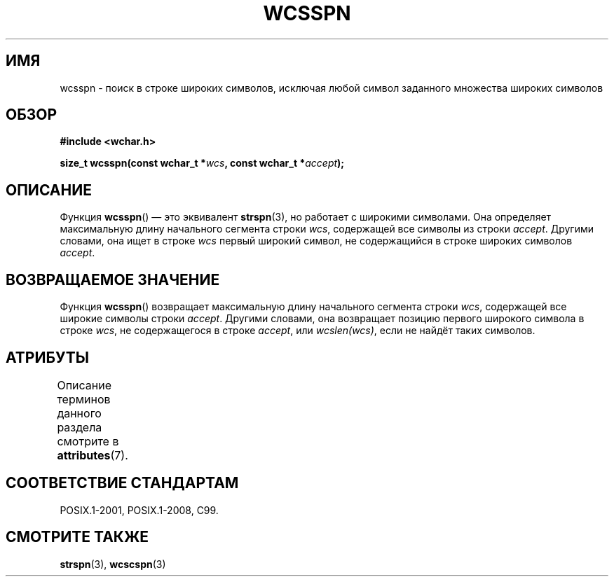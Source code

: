.\" -*- mode: troff; coding: UTF-8 -*-
.\" Copyright (c) Bruno Haible <haible@clisp.cons.org>
.\"
.\" %%%LICENSE_START(GPLv2+_DOC_ONEPARA)
.\" This is free documentation; you can redistribute it and/or
.\" modify it under the terms of the GNU General Public License as
.\" published by the Free Software Foundation; either version 2 of
.\" the License, or (at your option) any later version.
.\" %%%LICENSE_END
.\"
.\" References consulted:
.\"   GNU glibc-2 source code and manual
.\"   Dinkumware C library reference http://www.dinkumware.com/
.\"   OpenGroup's Single UNIX specification http://www.UNIX-systems.org/online.html
.\"   ISO/IEC 9899:1999
.\"
.\"*******************************************************************
.\"
.\" This file was generated with po4a. Translate the source file.
.\"
.\"*******************************************************************
.TH WCSSPN 3 2015\-08\-08 GNU "Руководство программиста Linux"
.SH ИМЯ
wcsspn \- поиск в строке широких символов, исключая любой символ заданного
множества широких символов
.SH ОБЗОР
.nf
\fB#include <wchar.h>\fP
.PP
\fBsize_t wcsspn(const wchar_t *\fP\fIwcs\fP\fB, const wchar_t *\fP\fIaccept\fP\fB);\fP
.fi
.SH ОПИСАНИЕ
Функция \fBwcsspn\fP() — это эквивалент \fBstrspn\fP(3), но работает с широкими
символами. Она определяет максимальную длину начального сегмента строки
\fIwcs\fP, содержащей все символы из строки \fIaccept\fP. Другими словами, она
ищет в строке \fIwcs\fP первый широкий символ, не содержащийся в строке широких
символов \fIaccept\fP.
.SH "ВОЗВРАЩАЕМОЕ ЗНАЧЕНИЕ"
Функция \fBwcsspn\fP() возвращает максимальную длину начального сегмента строки
\fIwcs\fP, содержащей все широкие символы строки \fIaccept\fP. Другими словами,
она возвращает  позицию первого широкого символа в строке \fIwcs\fP, не
содержащегося в строке \fIaccept\fP, или \fIwcslen(wcs)\fP, если не найдёт таких
символов.
.SH АТРИБУТЫ
Описание терминов данного раздела смотрите в \fBattributes\fP(7).
.TS
allbox;
lb lb lb
l l l.
Интерфейс	Атрибут	Значение
T{
\fBwcsspn\fP()
T}	Безвредность в нитях	MT\-Safe
.TE
.SH "СООТВЕТСТВИЕ СТАНДАРТАМ"
POSIX.1\-2001, POSIX.1\-2008, C99.
.SH "СМОТРИТЕ ТАКЖЕ"
\fBstrspn\fP(3), \fBwcscspn\fP(3)
